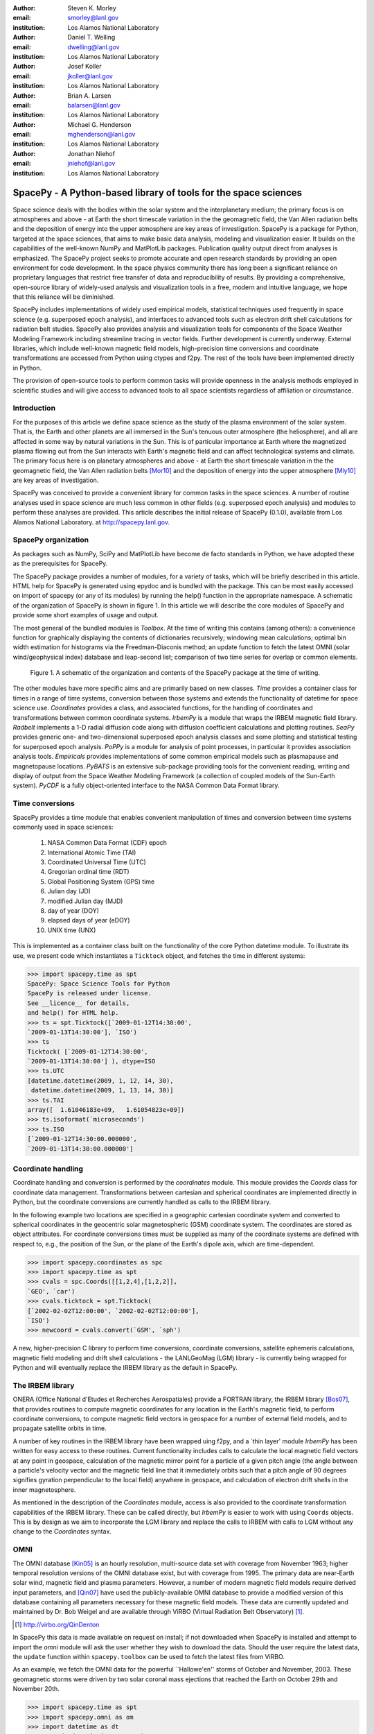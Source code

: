 .. role:: raw-math(raw)
    :format: latex html

:author: Steven K. Morley
:email: smorley@lanl.gov
:institution: Los Alamos National Laboratory

:author: Daniel T. Welling
:email: dwelling@lanl.gov
:institution: Los Alamos National Laboratory

:author: Josef Koller
:email: jkoller@lanl.gov
:institution: Los Alamos National Laboratory

:author: Brian A. Larsen
:email: balarsen@lanl.gov
:institution: Los Alamos National Laboratory

:author: Michael G. Henderson
:email: mghenderson@lanl.gov
:institution: Los Alamos National Laboratory

:author: Jonathan Niehof
:email: jniehof@lanl.gov
:institution: Los Alamos National Laboratory


----------------------------------------------------------------
SpacePy - A Python-based library of tools for the space sciences
----------------------------------------------------------------

.. class:: abstract

Space science deals with the bodies within the solar system and the
interplanetary medium; the primary focus is on atmospheres and above - at
Earth the short timescale variation in the the geomagnetic field, the Van
Allen radiation belts and the deposition of energy into the upper
atmosphere are key areas of investigation. SpacePy is a package for
Python, targeted at the space sciences, that aims to make basic data
analysis, modeling and visualization easier. It builds on the capabilities
of the well-known NumPy and MatPlotLib packages. Publication quality
output direct from analyses is emphasized. The SpacePy project seeks to
promote accurate and open research standards by providing an open
environment for code development. In the space physics community there has
long been a significant reliance on proprietary languages that restrict
free transfer of data and reproducibility of results. By providing a
comprehensive, open-source library of widely-used analysis and
visualization tools in a free, modern and intuitive language, we hope that
this reliance will be diminished.

SpacePy includes implementations of widely used empirical models,
statistical techniques used frequently in space science (e.g. superposed
epoch analysis), and interfaces to advanced tools such as electron drift
shell calculations for radiation belt studies. SpacePy also provides
analysis and visualization tools for components of the Space Weather
Modeling Framework including streamline tracing in vector fields. 
Further development is currently underway. External libraries, which 
include well-known magnetic field models, high-precision time 
conversions and coordinate transformations are accessed 
from Python using ctypes and f2py. The rest of the tools have been 
implemented directly in Python.

The provision of open-source tools to perform common tasks will provide
openness in the analysis methods employed in scientific studies and will
give access to advanced tools to all space scientists regardless of
affiliation or circumstance.


Introduction
------------

For the purposes of this article we define space science as the study of the
plasma environment of the solar system. That is, the Earth and other planets 
are all immersed in the Sun's tenuous outer atmosphere (the heliosphere), and
all are affected in some way by natural variations in the Sun. This is of 
particular importance at Earth where the magnetized plasma flowing out from the
Sun interacts with Earth's magnetic field and can affect technological systems
and climate. The primary focus here is on planetary 
atmospheres and above - at Earth the short timescale variation in the the 
geomagnetic field, the Van Allen radiation belts [Mor10]_ and the 
deposition of energy into the upper atmosphere [Mly10]_ are key areas of 
investigation.

SpacePy was conceived to provide a convenient library for common tasks in the
space sciences. A number of routine analyses used in space science are much 
less common in other fields (e.g. superposed epoch analysis) and modules to 
perform these analyses are provided.
This article describes the initial release of SpacePy (0.1.0), available from 
Los Alamos National Laboratory. at http://spacepy.lanl.gov.


SpacePy organization
--------------------

As packages such as NumPy, SciPy and MatPlotLib have become de facto standards
in Python, we have adopted these as the prerequisites for SpacePy.

The SpacePy package provides a number of modules, for a variety of tasks, which 
will be briefly described in this article. HTML help
for SpacePy is generated using epydoc and is bundled with the package. This can be 
most easily accessed on import of spacepy (or any of its modules) by running the 
help() function in the appropriate namespace. A schematic of the organization of SpacePy 
is shown in figure 1. In this article we will describe the core modules of SpacePy 
and provide some short examples of usage and output.

The most general of the bundled modules is *Toolbox*. At the time of writing this
contains (among others): a convenience function for graphically displaying the contents
of dictionaries recursively; windowing mean calculations; optimal bin width 
estimation for histograms via the Freedman-Diaconis method; an update function 
to fetch the latest OMNI (solar wind/geophysical index) database and 
leap-second list; comparison of two time series for overlap or common elements.

.. figure:: snapshot.png
   
   Figure 1. A schematic of the organization and contents of the SpacePy package
   at the time of writing.

The other modules have more specific aims and are primarily based on new classes.
*Time* provides a container class for times in a range of time systems, conversion 
between those systems and extends the functionality of datetime for space science use. 
*Coordinates* provides a class, and associated functions, for the handling of 
coordinates and transformations between common coordinate systems. *IrbemPy* is a 
module that wraps the IRBEM magnetic field library. *Radbelt* implements a 1-D 
radial diffusion code along with diffusion coefficient calculations 
and plotting routines. *SeaPy* provides generic one- and two-dimensional superposed 
epoch analysis classes and some plotting and statistical testing for superposed 
epoch analysis. *PoPPy* is a module for analysis of point processes, in particular 
it provides association analysis tools. *Empiricals* provides implementations of some
common empirical models such as plasmapause and magnetopause locations. *PyBATS* 
is an extensive sub-package providing tools for the convenient reading, writing 
and display of output from the Space Weather Modeling Framework (a collection 
of coupled models of the Sun-Earth system). *PyCDF* is a fully object-oriented 
interface to the NASA Common Data Format library.


Time conversions
----------------

SpacePy provides a time module that enables convenient manipulation of times 
and conversion between time systems commonly used in space sciences:
    
    1. NASA Common Data Format (CDF) epoch
    #. International Atomic Time (TAI)
    #. Coordinated Universal Time (UTC)
    #. Gregorian ordinal time (RDT)
    #. Global Positioning System (GPS) time
    #. Julian day (JD)
    #. modified Julian day (MJD)
    #. day of year (DOY)
    #. elapsed days of year (eDOY)
    #. UNIX time (UNX)
    
This is implemented as a container class built on the
functionality of the core Python datetime module.
To illustrate its use, we present code which instantiates a ``Ticktock`` object,
and fetches the time in different systems:
    
>>> import spacepy.time as spt
SpacePy: Space Science Tools for Python
SpacePy is released under license. 
See __licence__ for details, 
and help() for HTML help.
>>> ts = spt.Ticktock([`2009-01-12T14:30:00',
`2009-01-13T14:30:00'], `ISO')
>>> ts
Ticktock( [`2009-01-12T14:30:00', 
`2009-01-13T14:30:00'] ), dtype=ISO
>>> ts.UTC
[datetime.datetime(2009, 1, 12, 14, 30),
 datetime.datetime(2009, 1, 13, 14, 30)]
>>> ts.TAI
array([  1.61046183e+09,   1.61054823e+09])
>>> ts.isoformat(`microseconds')
>>> ts.ISO
[`2009-01-12T14:30:00.000000', 
`2009-01-13T14:30:00.000000']


Coordinate handling
-------------------

Coordinate handling and conversion is performed by the *coordinates* module.
This module provides the *Coords* class for coordinate data management. 
Transformations between cartesian and spherical coordinates are implemented 
directly in Python, but the coordinate conversions are currently handled as 
calls to the IRBEM library.

In the following example two locations are specified in a geographic cartesian
coordinate system and converted to spherical coordinates in the geocentric solar
magnetospheric (GSM) coordinate system. The coordinates are stored as object 
attributes. For coordinate conversions times must be supplied as many of the 
coordinate systems are defined with respect to, e.g., the position of the Sun, 
or the plane of the Earth's dipole axis, which are time-dependent.

>>> import spacepy.coordinates as spc
>>> import spacepy.time as spt
>>> cvals = spc.Coords([[1,2,4],[1,2,2]], 
`GEO', `car')
>>> cvals.ticktock = spt.Ticktock(
[`2002-02-02T12:00:00', `2002-02-02T12:00:00'], 
`ISO')
>>> newcoord = cvals.convert(`GSM', `sph')

A new, higher-precision C library to perform time conversions, coordinate 
conversions, satellite ephemeris calculations, magnetic field modeling and
drift shell calculations - the LANLGeoMag (LGM) library - is currently being 
wrapped for Python and will eventually replace the IRBEM library as the 
default in SpacePy.


The IRBEM library
-----------------

ONERA (Office National d'Etudes et Recherches Aerospatiales) provide a 
FORTRAN library, the IRBEM library [Bos07]_, that provides routines to 
compute magnetic coordinates for any location in the Earth's magnetic 
field, to perform coordinate conversions, to compute magnetic field vectors 
in geospace for a number of external field models, and to propagate 
satellite orbits in time.

A number of key routines in the IRBEM library have been wrapped uing f2py,
and a \`thin layer' module *IrbemPy* has been written for easy access to 
these routines. Current functionality includes calls to calculate the local
magnetic field vectors at any point in geospace, calculation of the magnetic
mirror point for a particle of a given pitch angle (the angle between a 
particle's velocity vector and the magnetic field line that it immediately 
orbits such that a pitch angle of 90 degrees signifies gyration perpendicular 
to the local field) anywhere in geospace, and calculation of electron drift 
shells in the inner magnetosphere.

As mentioned in the description of the *Coordinates* module, access is also 
provided to the coordinate transformation capabilities of the IRBEM library.
These can be called directly, but *IrbemPy* is easier to work with using ``Coords``
objects. This is by design as we aim to incorporate the LGM library and
replace the calls to IRBEM with calls to LGM without any change to the
*Coordinates* syntax.


OMNI
----

The OMNI database [Kin05]_ is an hourly resolution, multi-source data set
with coverage from November 1963; higher temporal resolution versions of 
the OMNI database exist, but with coverage from 1995. The primary data are
near-Earth solar wind, magnetic field and plasma parameters. However, a 
number of modern magnetic field models require derived input parameters,
and [Qin07]_ have used the publicly-available OMNI database to provide
a modified version of this database containing all parameters necessary 
for these magnetic field models. These data are currently updated and 
maintained by Dr. Bob Weigel and are available through ViRBO (Virtual 
Radiation Belt Observatory) [#]_.

.. [#] http://virbo.org/QinDenton

In SpacePy this data is made available on request on install; if not downloaded
when SpacePy is installed and attempt to import the *omni* module will 
ask the user whether they wish to download the data. Should the user 
require the latest data, the ``update`` function within ``spacepy.toolbox`` can 
be used to fetch the latest files from ViRBO.

As an example, we fetch the OMNI data for the powerful \``Hallowe'en'' storms of 
October and November, 2003.  These geomagnetic storms were driven by two 
solar coronal mass ejections that reached the Earth on October 29th and 
November 20th.

>>> import spacepy.time as spt
>>> import spacepy.omni as om
>>> import datetime as dt
>>> st = dt.datetime(2003,10,20)
>>> en = dt.datetime(2003,12,5)
>>> delta = dt.timedelta(days=1)
>>> ticks = spt.tickrange(st, en, delta, `UTC')
>>> data = om.get_omni(ticks)

*data* is a dictionary containing all the OMNI data, by variable, for the timestamps
contained within the ``Ticktock`` object *ticks*


Superposed Epoch Analysis
-------------------------

Superposed epoch analysis is a technique used to reveal consistent responses,
relative to some repeatable phenomenon, in noisy data [Chr08]_. Time series of the variables
under investigation are extracted from a window around the epoch and all data 
at a given time relative to epoch forms the sample of events at that lag. The 
data at each time lag are then averaged so that fluctuations not 
consistent about the epoch cancel. In many superposed epoch analyses the mean of 
the data at each time *u* relative to epoch, is used to 
represent the central tendency. In SeaPy we calculate both the mean and the median, since the median is a more robust 
measure of central tendency and is less affected by departures from normality.
SeaPy also calculates a measure of spread at each time relative to epoch when 
performing the superposed epoch analysis; the interquartile range is the default, but the
median absolute deviation and bootstrapped confidence intervals of the median (or mean)
are also available. The output of the example below is shown in figure 2.

>>> import spacepy.seapy as se
>>> import spacepy.omni as om
>>> import spacepy.toolbox as tb
>>> epochs = se.readepochs(
`SI_GPS_epochs_OMNI.txt')
>>> st, en = datetime.datetime(2005,1,1),
datetime.datetime(2009,1,1)
>>> einds, oinds = tb.tOverlap([st, en],
om.omnidata[`UTC'])
>>> omni1hr = array(om.omnidata[`UTC'])[oinds]
>>> delta = datetime.timedelta(hours=1)
>>> window= datetime.timedelta(days=3)
>>> sevx = se.Sea(om.omnidata[`velo'][oinds],
omni1hr, epochs, window, delta)
>>> sevx.sea()
>>> sevx.plot(epochline=True, yquan=`V$_{sw}$', 
xunits=`days', yunits=`km s$^{-1}$')

.. figure:: SEA_snapshot.png
   
   Figure 2. A typical output from the SpacePy Sea class using OMNI solar wind velocity data.
   The black line marks the superposed epoch median, the red dashed line marks the 
   superposed epoch mean, and the blue fill marks the interquartile range. This 
   figure was generated using the code in the text and a list of 67 events 
   published by [Mor10]_.

More advanced features of this module have been used in analyses
of the Van Allen radiation belts and can be found in the peer-reviewed literature 
[Mor10]_.

Association analysis
--------------------

This module provides a point process class ``PPro`` and methods for 
association analysis (see, e.g., [Mor07]_). This module is
intended for application to discrete time series of events to assess 
statistical association between the series and to calculate confidence limits.
Since association analysis is rather computationally expensive, this example
shows timing. To illustrate its use, we here reproduce the analysis of [Wil09]_
using SpacePy. After importing the necessary modules, and assuming the data
has already been loaded, ``PPro`` objects are instantiated. The association 
analysis is performed by calling the ``assoc`` method and bootstrapped 
confidence intervals are calculated using the ``aa_ci`` method. It should be 
noted that this type of analysis is computationally expensive and, though 
currently implemented in pure Python may be rewritten using Cython or C to 
gain speed.

>>> import datetime as dt
>>> import spacepy.time as spt
>>> onsets = spt.Ticktock(onset_epochs, 
`CDF')
>>> ticksR1 = spt.Ticktock(tr_list,
`CDF')
>>> lags = [dt.timedelta(minutes=n) 
for n in xrange(-400,401,2)]
>>> halfwindow = dt.timedelta(minutes=10)
>>> pp1 = poppy.PPro(onsets.UTC, ticksR1.UTC, 
lags, halfwindow)
>>> pp1.assoc()
>>> pp1.aa_ci(95, n_boots=4000)
>>> pp1.plot()

..  figure:: imadethis.png

    Figure 3. Reproduction of the association analysis done by [Wil09]_, using the *PoPPy*
    module of SpacePy. The figure shows a significant association around zero
    time lag between the two point processes under study (northward turnings of
    the interplanetary magnetic field and auroral substorm onsets).

The output is shown in figure 3 and can be compared to figure 6a of [Wil09]_.

NASA Common Data Format
-----------------------

.. |IDL| unicode:: IDL U+2122
.. |MatLab| unicode:: MatLab U+2122
.. |Csharp| unicode:: C U+0023

At the time of writing, limited support for NASA CDF [#]_ has been
written in to SpacePy. NASA themselves have worked with the developers of
both |IDL| and |MatLab|. In addition to
the standard C library for CDF, they provide a FORTRAN interface and an
interface for Perl -- the latest addition is support for |Csharp|. As Python is 
not supported by the NASA team, but is growing in popularity in the space 
science community we have written a module to handle CDF files.

.. [#] http://cdf.gsfc.nasa.gov/

The C library is made available in Python using *ctypes* and an object-oriented "thin
layer" has been written to provide a Pythonic interface. For example, to
open and query a CDF file, the following code is used:

>>> import spacepy.pycdf as cdf
>>> myfile = cdf.CDF()
>>> myfile.keys()

The CDF object inherits from the ``collections.MutableMapping'' object and provides the
user a familiar 'dictionary-like' interface to the file contents. Write and edit 
capabilities are also fully supported, further development is being targeted towards 
the generation of ISTP-compliant CDF files [#]_ for the upcoming Radiation Belt Storm Probes 
(RBSP) mission.

As an example of this use, creating a new CDF from a master (skeleton) CDF has 
similar syntax to opening one:
    
>>> cdffile = cdf.CDF('cdf_file.cdf', 
'master_cdf_file.cdf')

This creates and opens ``cdf_filename.cdf'' as a copy of ``master_cdf_filename.cdf''. The
variables can then be populated by direct assignment, as one would populate any new object.
Full documentation can be found both in the docstrings and on the SpacePy website.

.. [#] http://spdf.gsfc.nasa.gov/sp_use_of_cdf.html


Radiation belt modeling
-----------------------

Geosynchronous communications satellites are especially vulnerable to 
outer radiation belt electrons that can penetrate deep into the system and cause 
electrostatic charge buildup on delicate electronics.  
The complicated physics combined with outstanding operational challenges 
make the radiation belts an area of intense research. A simple yet 
powerful numerical model of the belts is included in SpacePy in the *RadBelt* 
module. This module allows users to easily set up a scenario to 
simulate, obtain required input data, perform the computation, then 
visualize the results.  The interface is simple enough to allow users 
to easily include an analysis of radiation belt conditions in larger 
magnetospheric studies, but flexible enough to allow focused, in-depth 
radiation belt research.

The model is a radial diffusion model of trapped electrons of a single energy 
and a single pitch angle. The heart of the problem of radiation belt modeling through the diffusion 
equation is the specification of diffusion coefficients, source and loss terms.  
Determining these values is a complicated problem that is tackled in a 
variety of different ways, from first principles approaches to simpler 
empirical relationships.  The *RadBelt* module approaches this with a paradigm 
of flexibility: while default functions that specify these values are given, 
many are available and additional functions are easy to specify.  Often, the 
formulae require input data, such as the Kp or Dst indices.  This is true for 
the *RadBelt* defaults.  These data are obtained automatically from the OMNI 
database, freeing the user from the tedious task of fetching data and building 
input files.  This allows simple comparative studies between many different 
combinations of source, loss, and diffusion models.

Use of the *RadBelt* module begins with instantiation of an ``RBmodel`` object.  
This object represents a version of the radial diffusion code whose settings 
are controlled by its various object attributes.  Once the code has been 
properly configured, the time grid is created by specifying a start and stop 
date and time along with a step size.  This is done through the ``setup_ticks`` 
instance method that accepts *datetime* or *Ticktock* arguments.  Finally, the 
``evolve`` method is called to perform the simulation, filling the ``PSD``
attribute with phase space densities for all *L* and times specified during 
configuration.  The instance method ``plot`` yields a quick way to visualize 
the results using Matplotlib functionality. The example given models the phase 
space density during the \``Hallowe'en'' storms of 2003.
The results are displayed in figure 4.  In the top frame, the 
phase space density is shown.  The white line plotted over the spectrogram 
is the location of the last closed drift shell, beyond which the electrons 
escape the magnetosphere.  Directly below this frame is a plot of the two 
geomagnetic indices, Dst and Kp, used to drive the model.  With just a handful 
of lines of code, the model was setup, executed, and the results were visualized.

>>> from spacepy import radbelt as rb
>>> import datetime as dt
>>> r = rb.RBmodel()
>>> starttime = dt.datetime(2003,10,20)
>>> endtime   = dt.datetime(2003,12,5)
>>> delta = dt.timedelta(minutes=60)
>>> r.setup_ticks(starttime, endtime, 
    delta, dtype=`UTC')
>>> r.evolve()
>>> r.plot(clims=[4,11])

..  figure:: RBhalloween.png

    Figure 4. RadBelt simulation results for the 2003 Hallowe'en storms.  The top 
    frame shows phase space density as a function of drift shell and time.
    The bottom frame shows the geomagnetic Kp and Dst indices during the 
    storm.


Visualizing space weather models
--------------------------------

The Block Adaptive Tree Solar wind Roe-type Upwind Scheme code, or BATS-R-US, 
is a widely used numerical model in the space science community.  It is a 
magnetohydrodynamic (MHD) code [Pow99]_, which means 
it combines Maxwell's equations for electromagnetism with standard fluid 
dynamics to produce a set of equations suited to solving spatially large systems 
while using only modest computational resources.  It is unique among other MHD 
codes in the space physics community because of its automatic grid refinement, 
compile-time selection of many different implementations (including multi fluid, 
Hall resistive, and non-isotropic MHD), and its library of run-time options (such 
as solver and scheme configuration, output specification, and much more).  
It has been used in a 
plethora of space applications, from planetary simulations (including Earth 
[Wel10b]_ and Mars [Ma07]_) to solar and interplanetary investigations 
[Coh09]_.  As a key component of the Space Weather Modeling 
Framework (SWMF) [Tot07]_, it has been coupled to many 
other space science numerical models in order to yield a true \`sun to mud'
simulation suite that handles each region with the appropriate set of 
governing equations.

Visualizing output from the BATS-R-US code comes with its own challenges.  
Good analysis requires a combination of two and three dimensional plots, the 
ability to trace field lines and stream lines through the domain, and the 
slicing of larger datasets in order to focus on regions of interest.  Given 
that BATS-R-US is rarely used by itself, it is also important to be able to 
visualize output from the coupled codes used in conjunction.  Professional 
computational fluid dynamic visualization software solutions excel at the 
first points, but are prohibitively expensive and often leave the user 
searching for other solutions when trying to combine the output from all 
SWMF modules into a single plot.  Scientific computer languages, such as 
|IDL| and |Matlab|, are flexible enough to tackle the latter issue, but do not 
contain the proper tools required by fluid dynamic applications.  Because 
all of these solutions rely on proprietary software, there are always license 
fees involved before plots can be made.

The *PyBats* package of SpacePy attempts to overcome these difficulties by 
providing an open source, platform independent way to read and visualize 
BATS-R-US output as well as output from models that are coupled to it.  
It builds on the functionality of Numpy and Matplotlib to provide specialized 
visualization tools that allow the user to begin evaluating and exploring 
output as quickly as possible.

The core functionality of *PyBats* is a set of classes that read and write 
SWMF file formats.  This includes simple ASCII log files, ASCII input files, 
and a complex but versatile self-descriptive binary format.  Because many 
of the codes that are integrated into the SWMF use these formats, including 
BATS-R-US, it is possible to begin work right away with these classes.  
Expanded functionality is found in code-specific modules.  These contain 
classes to read and write output files, inheriting from the *PyBats* base 
classes when possible.  Read/write functionality is expanded in these 
classes through object methods for plotting, data manipulation, and common 
calculations.

..  figure:: bats.png

    Figure 5. Typical output desired by users of BATS-R-US and the SWMF. The upper 
    left frame is a cut through the noon-midnight meridian of the 
    magnetosphere as simulated by BATS-R-US at 7:15 UT on September 1, 
    2005.  The dial plots to the left are the ionospheric electric 
    potential and Hall conductivity at the same time as calculated by 
    RIM.  Below are the solar wind conditions driving both models.

Figure 5 explores the capabilities of *PyBats*.  The figure is a typical 
medley of desired output from a basic simulation that used only two models: 
BATS-R-US and the Ridley Ionosphere Model.  Key input data that drove the 
simulation is shown as well. Creating the upper left frame of figure 5, a two dimensional 
slice of the simulated magnetosphere saved in the SWMF binary format, would 
require far more work if the base classes were chosen.  The `bats` submodule 
expands the base capability and makes short work of it.  Relevant syntax is 
shown below.  The file is read by instantiating a `Bats2d` object.  Inherited 
from the base class is the ability to automatically detect bit ordering and 
the ability to carefully walk through the variable-sized records stored in 
the file. The data is again stored in a dictionary as is grid information; there 
is no time information for the static output file.  Extra information, such as 
simulation parameters and units, are also placed into object attributes. The 
unstructured grid is not suited for Matplotlib, so the object method *regrid* 
is called.  The object remembers that it now has a regular grid; all data and 
grid vectors are now two dimensional arrays.  Because this is a computationally 
expensive step, the regridding is performed to a resolution of 0.25 Earth radii 
and only for a subset of the total domain.  The object method ``contourf``, a 
wrapper to the Matplotlib method of the same name, is used to add the pressure 
contour to an existing axis, ``ax``.  The wrapped function accepts keys to the 
*grid* and *data* dictionaries of the `Bats2d` object to prevent the command 
from becoming overly verbose.  Extra keyword arguments are passed to Matplotlib's 
``contourf`` method.  If the original file contains the size of the inner boundary 
of the code, this is reflected in the object and the method ``add_body`` is used 
to place it in the plot.

>>> import pybats.bats as bats
>>> obj = bats.Bats2d(`filename')
>>> obj.regrid(0.25, [-40, 15], [-30,30])
>>> obj.contourf(ax, `x', `y', `p')
>>> obj.add_body(ax)
>>> obj.add_planet_field(ax)

The placement of the magnetic field lines is a strength of the *bats* module.  
Magnetic field lines are simply streamlines of the magnetic field vectors 
and are traced through the domain numerically using the Runge-Kutta 4 method. 
This step is implemented in C 
to expedite the calculation and wrapped using f2py. The ``Bats2d`` method 
``add_planet_field`` is used to add multiple field lines; this method finds 
closed (beginning and ending at the inner boundary), open (beginning or 
ending at the inner boundary, but not both), or pure solar wind field lines 
(neither beginning or ending at the inner boundary) and attempts to plot them 
evenly throughout the domain.  Closed field lines are colored white to 
emphasize the open-closed boundary.  The user is naive to all of this, 
however, as one call to the method works through all of the steps.

The last two plots, in the upper right hand corner of figure 5, 
are created through the code-specific *rim* module, designed to handle output 
from the Ridley Ionosphere Model (RIM) [Rid02]_.  

*PyBats* capabilities are not limited to what is shown here.  The ``Stream`` class 
can extract values along the streamline as it integrates, enabling powerful 
flow-aligned analysis.  Modules for other codes coupled to BATS-R-US, including 
the Ring current Atmosphere interactions Model with Self-Consistent Magnetic 
field (RAM-SCB, *ram* module) and the Polar Wind Outflow Model (PWOM, *pwom* 
module) are already in place.  Tools for handling virtual satellites (output 
types that simulate measurements that would be made if a suite of instruments 
could be flown through the model domain) have already been used in several 
studies.  Combining the various modules yields a way to richly visualize the 
output from all of the coupled models in a single language. *PyBats* is also 
in the early stages of development, meaning that most of the 
capabilities are yet to be developed.  Streamline capabilities are currently 
being upgraded by adding adaptive step integration methods and advanced 
placement algorithms.  ``Bats3d`` objects are being developed to complement the 
more frequently used two dimensional counterpart.  A GUI interface is also 
under development to provide users with a point-and-click way to add field 
lines, browse a time series of data, and quickly customize plots.  Though these 
future features are important, *PyBats* has already become a viable open-source 
alternative to current, proprietary solutions.


SpacePy in action
-----------------

A number of key science tasks undertaken by the SpacePy team
already heavily use SpacePy. Some articles in peer-reviewed
literature have been primarily produced using the package 
(e.g. [Mor10]_, [Wel10a]_). The Science Operations Center for 
the RBSP mission is also incorporating SpacePy into its 
processing stream.

The tools described here cover a wide range of routine analysis
and visualization tasks utilized in space science. Providing 
this package in Python makes these tools accessible to all, 
provides openness in the analysis methods employed in scientific 
studies and will give access to advanced tools to all space 
scientists regardless of affiliation or circumstance. The SpacePy team 
can be contacted at spacepy-info@lanl.gov.


References
----------

.. [Bos07]  D. Boscher, S. Bourdarie, P. O'Brien and T. Guild
            *ONERA-DESP library v4.1*,
            http://irbem.sourceforge.net/, 2007.
.. [Chr08]  C. Chree
            *Magnetic declination at Kew Observatory, 1890 to 1900*,
            Phil. Trans. Roy. Soc. A,
            208, 205–246, 1908.
.. [Coh09]  O. Cohen, I.V. Sokolov, I.I. Roussev, and T.I. Gombosi
            *Validation of a synoptic solar wind model*,
            J. Geophys. Res., 113, 3104, doi:10.1029/2007JA012797, 2009.
.. [Kin05]  J.H. King and N.E. Papitashvili
            *Solar wind spatial scales in and comparisons of hourly Wind and ACE plasma and 
            magnetic field data*,
            J. Geophys. Res., 110, A02209, 2005.
.. [Ma07]   Y.J. Ma, A.F. Nagy, G. Toth, T.E. Cravens, C.T. Russell, T.I. Gombosi,
            J.-E. Wahlund, F.J. Crary, A.J. Coates, C.L. Bertucci, F.M. Neubauer
            *3D global multi-species Hall-MHD simulation of the Cassini T9 flyby*,
            Geophys. Res. Lett., 34, 2007.
.. [Mly10]  M.G. Mlynczak, L.A. Hunt, J.U. Kozyra, and J.M. Russell III
            *Short-term periodic features observed in the infrared cooling of the 
            thermosphere and in solar and geomagnetic indexes from 2002 to 2009*
            Proc. Roy. Soc. A, doi:10.1098/rspa.2010.0077, 2010.
.. [Mor07]  S.K. Morley and M.P. Freeman
            *On the association between northward turnings of the interplanetary 
            magnetic field and substorm onset*,
            Geophys. Res. Lett., 34, L08104, 2007.
.. [Mor10]  S.K. Morley, R.H.W. Friedel, E.L. Spanswick, G.D. Reeves, J.T. Steinberg, 
            J. Koller, T. Cayton, and E. Noveroske
            *Dropouts of the outer electron radiation belt
            in response to solar wind stream interfaces: Global Positioning System observations*,
            Proc. Roy. Soc. A, doi:10.1098/rspa.2010.0078, 2010.
.. [Pow99]  K. Powell, P. Roe, T. Linde, T. Gombosi, and D.L. De Zeeuw
            *A solution-adaptive upwind scheme for ideal magnetohydrodynamics*,
            J. Comp. Phys., 154, 284-309, 1999.
.. [Qin07]  Z. Qin, R.E. Denton, N. A. Tsyganenko, and S. Wolf
            *Solar wind parameters for magnetospheric magnetic field modeling*,
            Space Weather, 5, S11003, 2007.
.. [Rid02]  A.J. Ridley and M.W. Liemohn
            *A model-derived storm time asymmetric ring current driven electric 
            field description*
            J. Geophys. Res., 107, 2002.
.. [Tot07]  Toth, G., D.L.D. Zeeuw, T.I. Gombosi, W.B. Manchester, A.J. Ridley,
            I.V. Sokolov, and I.I. Roussev
            *Sun to thermosphere simulation of the October 28-30, 2003 storm with 
            the Space Weather Modeling Framework*,
            Space Weather, 5, S06003, 2007.
.. [Vai09]  R. Vainio, L. Desorgher, D. Heynderickx, M. Storini, E. Fluckiger, 
            R.B. Horne, G.A. Kovaltsov, K. Kudela, M. Laurenza, S. McKenna-Lawlor, 
            H. Rothkaehl, and I.G. Usoskin
            *Dynamics of the Earth's Particle Radiation Environment*,
            Space Sci. Rev., 147, 187--231, 2007.
.. [Wel10a] D.T. Welling, and A.J. Ridley
            *Exploring sources of magnetospheric plasma using multispecies MHD*,
            J. Geophys. Res., 115, 4201, 2010.
.. [Wel10b] D.T. Welling, V. Jordanova, S. Zaharia, A. Glocer, and G. Toth
            *The effects of dynamic ionospheric outflow on the ring current*,
            Los Alamos National Laboratory Technical Report, LA-UR 10-03065, 2010.
.. [Wil09]  J.A. Wild, E.E. Woodfield, and S.K. Morley,
            *On the triggering of auroral substorms by northward turnings in the 
            interplanetary magnetic field*, 
            Ann. Geophys., 27, 3559-3570, 2009.